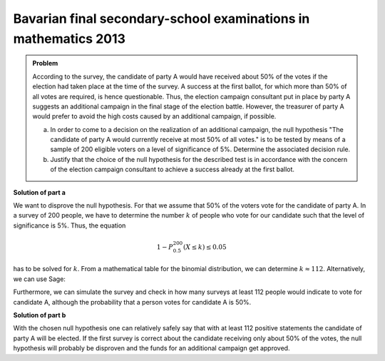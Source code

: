 Bavarian final secondary-school examinations in mathematics 2013
----------------------------------------------------------------

.. admonition:: Problem

  According to the survey, the candidate of party A would have received
  about 50% of the votes if the election had taken place at the time of
  the survey.
  A success at the first ballot, for which more than 50% of all votes are 
  required, is hence questionable. Thus, the election campaign consultant
  put in place by party A suggests an additional campaign in the final stage
  of the election battle. However, the treasurer of party A would prefer
  to avoid the high costs caused by an additional campaign, if possible.
  
  a) In order to come to a decision on the realization of an additional
     campaign, the null hypothesis "The candidate of party A would currently
     receive at most 50% of all votes." is to be tested by means of a sample
     of 200 eligible voters on a level of significance of 5%. Determine the
     associated decision rule.

  b) Justify that the choice of the null hypothesis for the described test
     is in accordance with the concern of the election campaign consultant
     to achieve a success already at the first ballot.

**Solution of part a**

We want to disprove the null hypothesis. For that we assume that 50% of the
voters vote for the candidate of party A. In a survey of 200 people, we have to
determine the number :math:`k` of people who vote for our candidate such that
the level of significance is 5%. Thus, the equation

.. math::

  1- P^{200}_{0.5}(X \leq k) \leq 0.05


has to be solved for :math:`k`. From a mathematical table for the binomial
distribution, we can determine :math:`k\approx112`. Alternatively, we can
use Sage:

.. sagecellserver::

  sage: from scipy.stats import binom
  sage: total = 200
  sage: p = 0.5
  sage: for approving in (111, 112, 113):
  sage:     print "Level of significance for {} approvals: {:4.2f}%".format(
  sage:         approving, (1-binom.cdf(approving-1, total, p))*100)

.. end of output

Furthermore, we can simulate the survey and check in how many surveys at least
112 people would indicate to vote for candidate A, although the probability
that a person votes for candidate A is 50%.


.. sagecellserver::

  sage: import numpy as np
  sage: from numpy.random import random_sample
  sage: repetitions = 10000
  sage: p = 0.5
  sage: people = 200
  sage: threshold = 112
  sage: for_A = random_sample((people, repetitions)) < p
  sage: above_threshold = np.sum(for_A, axis=0) >= threshold
  sage: cases = np.sum(above_threshold)

  sage: print(("The probability that at a survey of {} people at least "
               "{} people vote for candidate A\nif the probability to "
               "decide for candidate A is {:2.0%}, equals:  {:3.2%} ").format(
            people, threshold, float(p), float(cases)/repetitions))


.. end of output

**Solution of part b**

With the chosen null hypothesis one can relatively safely say that with at least
112 positive statements the candidate of party A will be elected.
If the first survey is correct about the candidate receiving only about 50% of the
votes, the null hypothesis will probably be disproven and the funds for an additional
campaign get approved.
